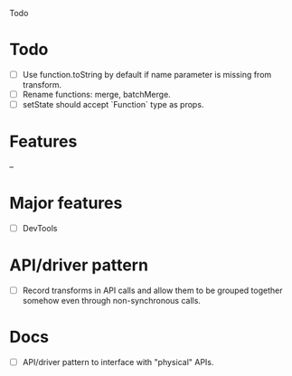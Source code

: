 Todo

* Todo
  - [ ] Use function.toString by default if name parameter is missing
    from transform.
  - [ ] Rename functions: merge, batchMerge.
  - [ ] setState should accept `Function` type as props.

* Features
  --

* Major features
  - [ ] DevTools

* API/driver pattern
  - [ ] Record transforms in API calls and allow them to be grouped
    together somehow even through non-synchronous calls.

* Docs
  - [ ] API/driver pattern to interface with "physical" APIs.
